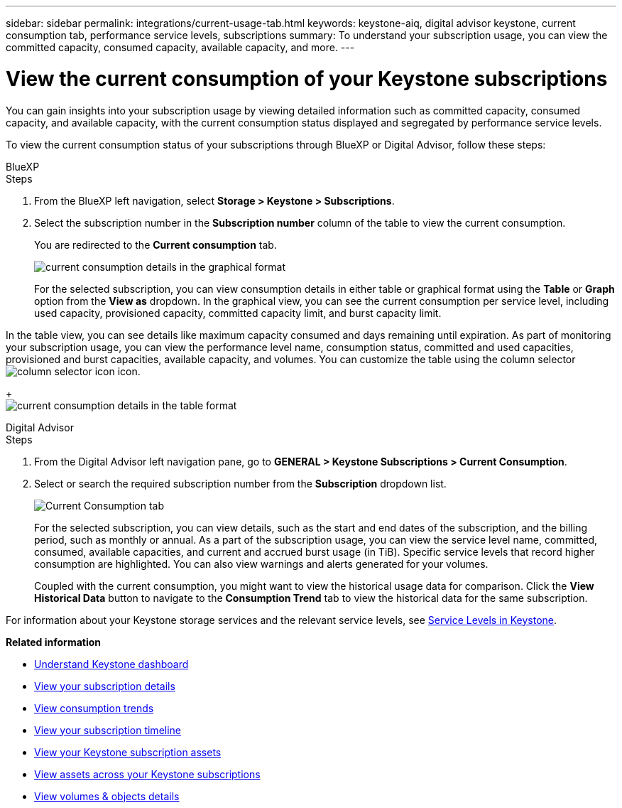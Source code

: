 ---
sidebar: sidebar
permalink: integrations/current-usage-tab.html
keywords: keystone-aiq, digital advisor keystone, current consumption tab, performance service levels, subscriptions
summary: To understand your subscription usage, you can view the committed capacity, consumed capacity, available capacity, and more.
---

= View the current consumption of your Keystone subscriptions
:hardbreaks:
:nofooter:
:icons: font
:linkattrs:
:imagesdir: ../media/

[.lead]
You can gain insights into your subscription usage by viewing detailed information such as committed capacity, consumed capacity, and available capacity, with the current consumption status displayed and segregated by performance service levels.

To view the current consumption status of your subscriptions through BlueXP or Digital Advisor, follow these steps:

[role="tabbed-block"]
====

.BlueXP
--
.Steps

. From the BlueXP left navigation, select *Storage > Keystone > Subscriptions*.
. Select the subscription number in the *Subscription number* column of the table to view the current consumption.
+
You are redirected to the *Current consumption* tab.
+
image:current-consumption-graph-bxp.png[current consumption details in the graphical format]
+
For the selected subscription, you can view consumption details in either table or graphical format using the *Table* or *Graph* option from the *View as* dropdown. In the graphical view, you can see the current consumption per service level, including used capacity, provisioned capacity, committed capacity limit, and burst capacity limit.

In the table view, you can see details like maximum capacity consumed and days remaining until expiration. As part of monitoring your subscription usage, you can view the performance level name, consumption status, committed and used capacities, provisioned and burst capacities, available capacity, and volumes. You can customize the table using the column selector image:column-selector.png[column selector icon] icon.
+
image:current-consumption-table-bxp.png[current consumption details in the table format]

--

.Digital Advisor
--
.Steps

. From the Digital Advisor left navigation pane, go to *GENERAL > Keystone Subscriptions > Current Consumption*.
. Select or search the required subscription number from the *Subscription* dropdown list.
+
image:aiq-ks-dtls-3.png[Current Consumption tab]
+
For the selected subscription, you can view details, such as the start and end dates of the subscription, and the billing period, such as monthly or annual. As  a part of the subscription usage, you can view the service level name, committed, consumed, available capacities, and current and accrued burst usage (in TiB). Specific service levels that record higher consumption are highlighted. You can also view warnings and alerts generated for your volumes.
+
Coupled with the current consumption, you might want to view the historical usage data for comparison. Click the *View Historical Data* button to navigate to the *Consumption Trend* tab to view the historical data for the same subscription.

--
====

For information about your Keystone storage services and the relevant service levels, see link:../concepts/service-levels.html[Service Levels in Keystone].


*Related information*

* link:../integrations/dashboard-overview.html[Understand Keystone dashboard]
* link:../integrations/subscriptions-tab.html[View your subscription details]
* link:../integrations/consumption-tab.html[View consumption trends]
* link:../integrations/subscription-timeline.html[View your subscription timeline]
* link:../integrations/assets-tab.html[View your Keystone subscription assets]
* link:../integrations/assets.html[View assets across your Keystone subscriptions]
* link:../integrations/volumes-objects-tab.html[View volumes & objects details]
